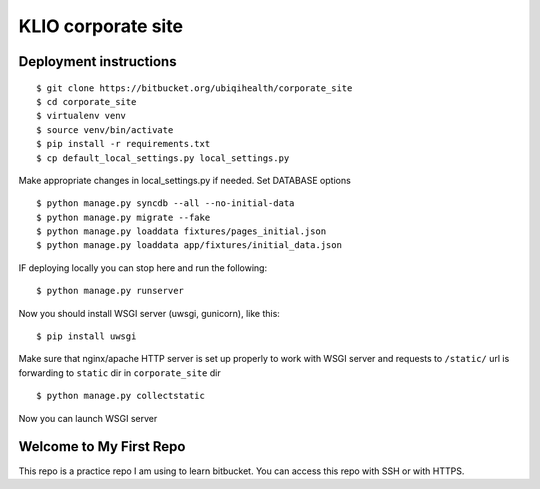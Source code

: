 KLIO corporate site
===================


Deployment instructions
-----------------------


::

    $ git clone https://bitbucket.org/ubiqihealth/corporate_site
    $ cd corporate_site
    $ virtualenv venv
    $ source venv/bin/activate
    $ pip install -r requirements.txt
    $ cp default_local_settings.py local_settings.py

Make appropriate changes in local_settings.py if needed. Set DATABASE options

::

    $ python manage.py syncdb --all --no-initial-data
    $ python manage.py migrate --fake
    $ python manage.py loaddata fixtures/pages_initial.json
    $ python manage.py loaddata app/fixtures/initial_data.json


IF deploying locally you can stop here and run the following:

::

    $ python manage.py runserver 



Now you should install WSGI server (uwsgi, gunicorn), like this:

::

    $ pip install uwsgi


Make sure that nginx/apache HTTP server is set up properly to work with WSGI
server and requests to ``/static/`` url is forwarding to ``static`` dir in
``corporate_site`` dir

::

    $ python manage.py collectstatic

Now you can launch WSGI server

Welcome to My First Repo
-------------------------------
This repo is a practice repo I am using to learn bitbucket.
You can access this repo with SSH or with HTTPS.
